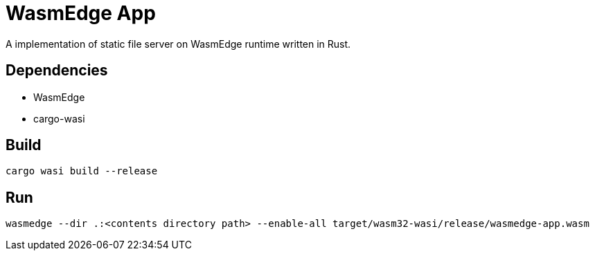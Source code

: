 = WasmEdge App

A implementation of static file server on WasmEdge runtime written in Rust.

== Dependencies

- WasmEdge
- cargo-wasi

== Build

[source,shell]
----
cargo wasi build --release
----

== Run

[source,shell]
----
wasmedge --dir .:<contents directory path> --enable-all target/wasm32-wasi/release/wasmedge-app.wasm
----
